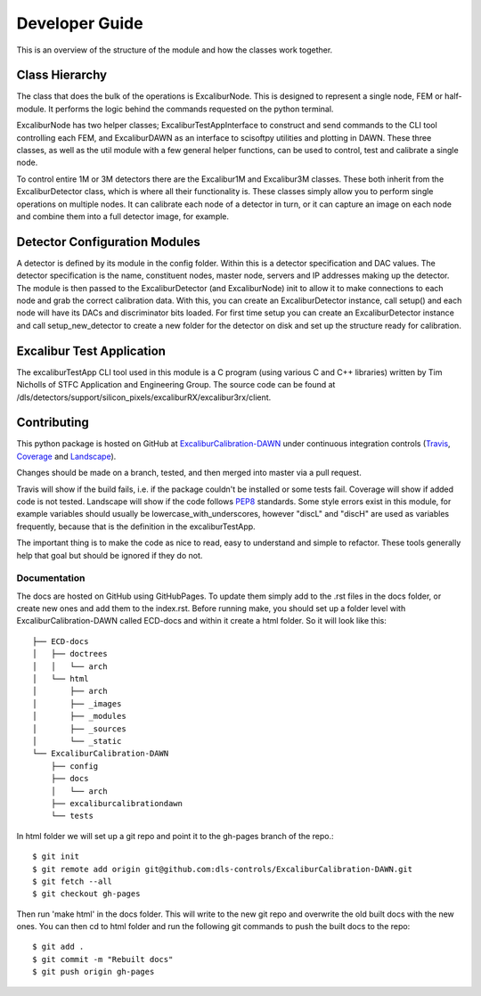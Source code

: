 Developer Guide
===============

This is an overview of the structure of the module and how the classes work together.

Class Hierarchy
---------------

The class that does the bulk of the operations is ExcaliburNode. This is designed to represent a single node, FEM or half-module. It performs the logic behind the commands requested on the python terminal.

ExcaliburNode has two helper classes; ExcaliburTestAppInterface to construct and send commands to the CLI tool controlling each FEM, and ExcaliburDAWN as an interface to scisoftpy utilities and plotting in DAWN. These three classes, as well as the util module with a few general helper functions, can be used to control, test and calibrate a single node.

To control entire 1M or 3M detectors there are the Excalibur1M and Excalibur3M classes. These both inherit from the ExcaliburDetector class, which is where all their functionality is. These classes simply allow you to perform single operations on multiple nodes. It can calibrate each node of a detector in turn, or it can capture an image on each node and combine them into a full detector image, for example.

Detector Configuration Modules
------------------------------

A detector is defined by its module in the config folder. Within this is a detector specification and DAC values. The detector specification is the name, constituent nodes, master node, servers and IP addresses making up the detector. The module is then passed to the ExcaliburDetector (and ExcaliburNode) init to allow it to make connections to each node and grab the correct calibration data. With this, you can create an ExcaliburDetector instance, call setup() and each node will have its DACs and discriminator bits loaded. For first time setup you can create an ExcaliburDetector instance and call setup_new_detector to create a new folder for the detector on disk and set up the structure ready for calibration.

Excalibur Test Application
--------------------------

The excaliburTestApp CLI tool used in this module is a C program (using various C and C++ libraries) written by Tim Nicholls of STFC Application and Engineering Group. The source code can be found at /dls/detectors/support/silicon_pixels/excaliburRX/excalibur3rx/client.

Contributing
------------

This python package is hosted on GitHub at `ExcaliburCalibration-DAWN <https://github.com/dls-controls/ExcaliburCalibration-DAWN>`_ under continuous integration controls (`Travis <https://en.wikipedia.org/wiki/Travis_CI>`_, `Coverage <https://coverage.readthedocs.io/en/coverage-4.2/>`_ and `Landscape <https://docs.landscape.io/faq.html>`_).

Changes should be made on a branch, tested, and then merged into master via a pull request.

Travis will show if the build fails, i.e. if the package couldn't be installed or some tests fail. Coverage will show if added code is not tested. Landscape will show if the code follows `PEP8 <http://docs.python-guide.org/en/latest/writing/style/>`_ standards. Some style errors exist in this module, for example variables should usually be lowercase_with_underscores, however "discL" and "discH" are used as variables frequently, because that is the definition in the excaliburTestApp.

The important thing is to make the code as nice to read, easy to understand and simple to refactor. These tools generally help that goal but should be ignored if they do not.

Documentation
~~~~~~~~~~~~~

The docs are hosted on GitHub using GitHubPages. To update them simply add to the .rst files in the docs folder, or create new ones and add them to the index.rst. Before running make, you should set up a folder level with ExcaliburCalibration-DAWN called ECD-docs and within it create a html folder. So it will look like this::

    ├── ECD-docs
    │   ├── doctrees
    │   │   └── arch
    │   └── html
    │       ├── arch
    │       ├── _images
    │       ├── _modules
    │       ├── _sources
    │       └── _static
    └── ExcaliburCalibration-DAWN
        ├── config
        ├── docs
        │   └── arch
        ├── excaliburcalibrationdawn
        └── tests

In html folder we will set up a git repo and point it to the gh-pages branch of the repo.::

    $ git init
    $ git remote add origin git@github.com:dls-controls/ExcaliburCalibration-DAWN.git
    $ git fetch --all
    $ git checkout gh-pages

Then run 'make html' in the docs folder. This will write to the new git repo and overwrite the old built docs with the new ones. You can then cd to html folder and run the following git commands to push the built docs to the repo::

    $ git add .
    $ git commit -m "Rebuilt docs"
    $ git push origin gh-pages
